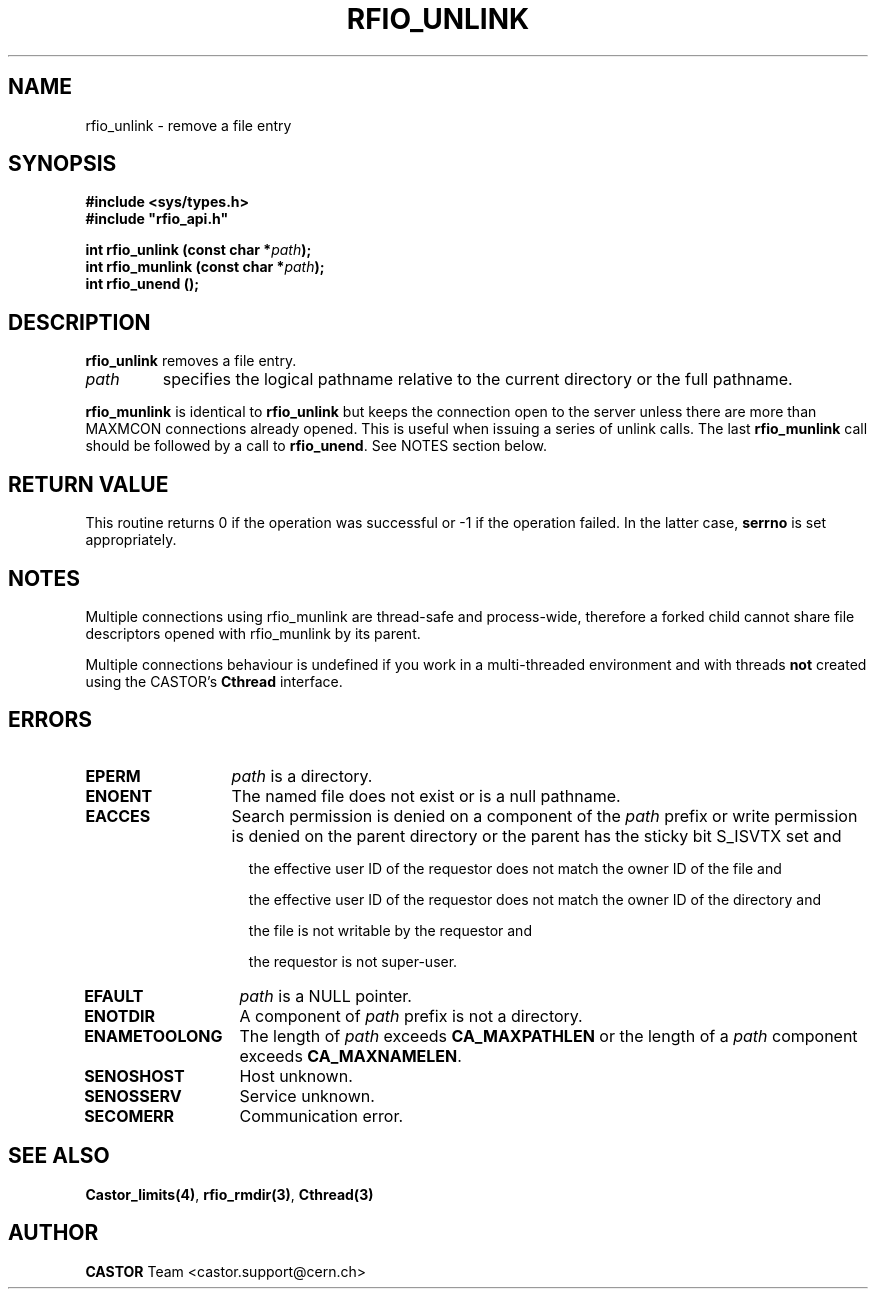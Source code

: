 .\"
.\" $Id: rfio_unlink.man,v 1.7 2001/11/14 10:44:28 jdurand Exp $
.\"
.\" @(#)$RCSfile: rfio_unlink.man,v $ $Revision: 1.7 $ $Date: 2001/11/14 10:44:28 $ CERN IT-PDP/DM Jean-Philippe Baud
.\" Copyright (C) 1999-2001 by CERN/IT/PDP/DM
.\" All rights reserved
.\"
.TH RFIO_UNLINK 3 "$Date: 2001/11/14 10:44:28 $" CASTOR "Rfio Library Functions"
.SH NAME
rfio_unlink \- remove a file entry
.SH SYNOPSIS
.B #include <sys/types.h>
.br
\fB#include "rfio_api.h"\fR
.sp
.BI "int rfio_unlink (const char *" path ");"
.br
.BI "int rfio_munlink (const char *" path ");"
.br
.BI "int rfio_unend ();"
.br
.SH DESCRIPTION
.B rfio_unlink
removes a file entry.
.TP
.I path
specifies the logical pathname relative to the current directory or
the full pathname.
.LP
.B rfio_munlink
is identical to
.B rfio_unlink
but keeps the connection open to the server unless there are more than MAXMCON
connections already opened. This is useful when issuing a series of unlink calls.
The last
.B rfio_munlink
call should be followed by a call to
.BR rfio_unend .
See NOTES section below.
.SH RETURN VALUE
This routine returns 0 if the operation was successful or -1 if the operation
failed. In the latter case,
.B serrno
is set appropriately.
.SH NOTES
Multiple connections using rfio_munlink are thread-safe and process-wide, therefore a forked child cannot share file descriptors opened with rfio_munlink by its parent.
.P
Multiple connections behaviour is undefined if you work in a multi-threaded environment and with threads \fBnot\fP created using the CASTOR's \fBCthread\fP interface.
.SH ERRORS
.TP 1.3i
.B EPERM
.I path
is a directory.
.TP
.B ENOENT
The named file does not exist or is a null pathname.
.TP
.B EACCES
Search permission is denied on a component of the
.IR path
prefix or write permission is denied on the parent directory or
the parent has the sticky bit S_ISVTX set and
.RS 1.5i
.LP
the effective user ID of the requestor does not match the owner ID of the file and
.LP
the effective user ID of the requestor does not match the owner ID of the
directory and
.LP
the file is not writable by the requestor and
.LP
the requestor is not super-user.
.RE
.TP
.B EFAULT
.I path
is a NULL pointer.
.TP
.B ENOTDIR
A component of
.I path
prefix is not a directory.
.TP
.B ENAMETOOLONG
The length of
.I path
exceeds
.B CA_MAXPATHLEN
or the length of a
.I path
component exceeds
.BR CA_MAXNAMELEN .
.TP
.B SENOSHOST
Host unknown.
.TP
.B SENOSSERV
Service unknown.
.TP
.B SECOMERR
Communication error.
.SH SEE ALSO
.BR Castor_limits(4) ,
.BR rfio_rmdir(3) ,
.BR Cthread(3)
.SH AUTHOR
\fBCASTOR\fP Team <castor.support@cern.ch>

